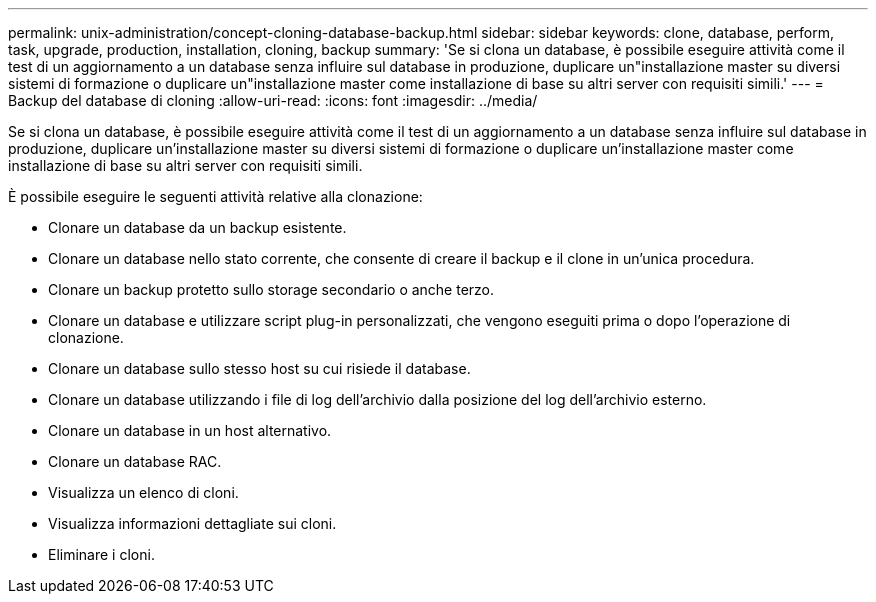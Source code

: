 ---
permalink: unix-administration/concept-cloning-database-backup.html 
sidebar: sidebar 
keywords: clone, database, perform, task, upgrade, production, installation, cloning, backup 
summary: 'Se si clona un database, è possibile eseguire attività come il test di un aggiornamento a un database senza influire sul database in produzione, duplicare un"installazione master su diversi sistemi di formazione o duplicare un"installazione master come installazione di base su altri server con requisiti simili.' 
---
= Backup del database di cloning
:allow-uri-read: 
:icons: font
:imagesdir: ../media/


[role="lead"]
Se si clona un database, è possibile eseguire attività come il test di un aggiornamento a un database senza influire sul database in produzione, duplicare un'installazione master su diversi sistemi di formazione o duplicare un'installazione master come installazione di base su altri server con requisiti simili.

È possibile eseguire le seguenti attività relative alla clonazione:

* Clonare un database da un backup esistente.
* Clonare un database nello stato corrente, che consente di creare il backup e il clone in un'unica procedura.
* Clonare un backup protetto sullo storage secondario o anche terzo.
* Clonare un database e utilizzare script plug-in personalizzati, che vengono eseguiti prima o dopo l'operazione di clonazione.
* Clonare un database sullo stesso host su cui risiede il database.
* Clonare un database utilizzando i file di log dell'archivio dalla posizione del log dell'archivio esterno.
* Clonare un database in un host alternativo.
* Clonare un database RAC.
* Visualizza un elenco di cloni.
* Visualizza informazioni dettagliate sui cloni.
* Eliminare i cloni.

